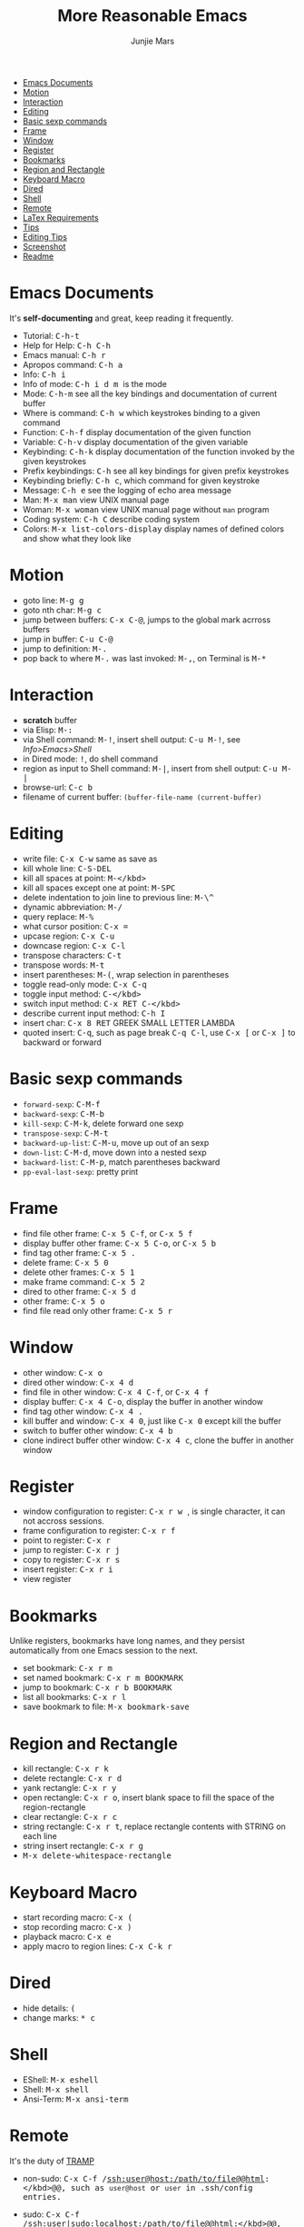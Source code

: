 #+TITLE: More Reasonable Emacs
#+AUTHOR: Junjie Mars
#+STARTUP: content


- [[#emacs-documents][Emacs Documents]]
- [[#motion][Motion]]
- [[#interaction][Interaction]]
- [[#editing][Editing]]
- [[#basic-sexp-commands][Basic sexp commands]]
- [[#frame][Frame]]
- [[#window][Window]]
- [[#register][Register]]
- [[#bookmarks][Bookmarks]]
- [[#region-and-rectangle][Region and Rectangle]]
- [[#keyboard-macro][Keyboard Macro]]
- [[#Dired][Dired]]
- [[#shell][Shell]]
- [[#remote][Remote]]
- [[#latex-requirements][LaTex Requirements]]
- [[#tips][Tips]]
- [[#editing-tips][Editing Tips]]
- [[#screenshot.org][Screenshot]]
- [[#readme.org][Readme]]

* Emacs Documents
   :PROPERTIES:
   :CUSTOM_ID: emacs-documents
   :END:

It's *self-documenting* and great, keep reading it frequently.

-  Tutorial: @@html:<kbd>@@C-h-t@@html:</kbd>@@
-  Help for Help: @@html:<kbd>@@C-h C-h@@html:</kbd>@@
-  Emacs manual: @@html:<kbd>@@C-h r@@html:</kbd>@@
-  Apropos command: @@html:<kbd>@@C-h a@@html:</kbd>@@
-  Info: @@html:<kbd>@@C-h i@@html:</kbd>@@
-  Info of mode: @@html:<kbd>@@C-h i d m @@html:<x>@@@@html:</kbd>@@
   /@@html:<x>@@/ is the mode
-  Mode: @@html:<kbd>@@C-h-m@@html:</kbd>@@ see all the key bindings and
   documentation of current buffer
-  Where is command: @@html:<kbd>@@C-h w@@html:</kbd>@@ which keystrokes
   binding to a given command
-  Function: @@html:<kbd>@@C-h-f@@html:</kbd>@@ display documentation of
   the given function
-  Variable: @@html:<kbd>@@C-h-v@@html:</kbd>@@ display documentation of
   the given variable
-  Keybinding: @@html:<kbd>@@C-h-k@@html:</kbd>@@ display documentation
   of the function invoked by the given keystrokes
-  Prefix keybindings: @@html:<kbd>@@@@html:<prefix>@@
   C-h@@html:</kbd>@@ see all key bindings for given prefix keystrokes
-  Keybinding briefly: @@html:<kbd>@@C-h c@@html:</kbd>@@, which command
   for given keystroke
-  Message: @@html:<kbd>@@C-h e@@html:</kbd>@@ see the logging of echo
   area message
-  Man: @@html:<kbd>@@M-x man@@html:</kbd>@@ view UNIX manual page
-  Woman: @@html:<kbd>@@M-x woman@@html:</kbd>@@ view UNIX manual page
   without =man= program
-  Coding system: @@html:<kbd>@@C-h C@@html:</kbd>@@ describe coding
   system
-  Colors: @@html:<kbd>@@M-x list-colors-display@@html:</kbd>@@ display
   names of defined colors and show what they look like

* Motion
   :PROPERTIES:
   :CUSTOM_ID: motion
   :END:

-  goto line: @@html:<kbd>@@M-g g@@html:</kbd>@@
-  goto nth char: @@html:<kbd>@@M-g c@@html:</kbd>@@
-  jump between buffers: @@html:<kbd>@@C-x C-@@@html:</kbd>@@, jumps to
   the global mark acrross buffers
-  jump in buffer: @@html:<kbd>@@C-u C-@@@html:</kbd>@@
-  jump to definition: @@html:<kbd>@@M-.@@html:</kbd>@@
-  pop back to where @@html:<kbd>@@M-.@@html:</kbd>@@ was last invoked:
   @@html:<kbd>@@M-,@@html:</kbd>@@, on Terminal is
   @@html:<kbd>@@M-*@@html:</kbd>@@

* Interaction
   :PROPERTIES:
   :CUSTOM_ID: interaction
   :END:

-  *scratch* buffer
-  via Elisp: @@html:<kbd>@@M-:@@html:</kbd>@@
-  via Shell command: @@html:<kbd>@@M-!@@html:</kbd>@@, insert shell
   output: @@html:<kbd>@@C-u M-!@@html:</kbd>@@, see /Info>Emacs>Shell/
-  in Dired mode: @@html:<kbd>@@!@@html:</kbd>@@, do shell command
-  region as input to Shell command: @@html:<kbd>@@M-|@@html:</kbd>@@,
   insert from shell output: @@html:<kbd>@@C-u M-|@@html:</kbd>@@
-  browse-url: @@html:<kbd>@@C-c b@@html:</kbd>@@
-  filename of current buffer: =(buffer-file-name (current-buffer)=

* Editing
   :PROPERTIES:
   :CUSTOM_ID: editing
   :END:

-  write file: @@html:<kbd>@@C-x C-w@@html:</kbd>@@ same as save as
-  kill whole line: @@html:<KBD>@@C-S-DEL@@html:</KBD>@@
-  kill all spaces at point: @@html:<kbd>@@M-</kbd>
-  kill all spaces except one at point:
   @@html:<KBD>@@M-SPC@@html:</KBD>@@
-  delete indentation to join line to previous line:
   @@html:<kbd>@@M-\^@@html:</kbd>@@
-  dynamic abbreviation: @@html:<kbd>@@M-/@@html:</kbd>@@
-  query replace: @@html:<kbd>@@M-%@@html:</kbd>@@
-  what cursor position: @@html:<kbd>@@C-x =@@html:</kbd>@@
-  upcase region: @@html:<kbd>@@C-x C-u@@html:</kbd>@@
-  downcase region: @@html:<kbd>@@C-x C-l@@html:</kbd>@@
-  transpose characters: @@html:<kbd>@@C-t@@html:</kbd>@@
-  transpose words: @@html:<kbd>@@M-t@@html:</kbd>@@
-  insert parentheses: @@html:<kbd>@@M-(@@html:</kbd>@@, wrap selection
   in parentheses
-  toggle read-only mode: @@html:<kbd>@@C-x C-q@@html:</kbd>@@
-  toggle input method: @@html:<kbd>@@C-</kbd>
-  switch input method: @@html:<kbd>@@C-x RET C-</kbd>
-  describe current input method: @@html:<kbd>@@C-h I@@html:</kbd>@@
-  insert char: @@html:<kbd>@@C-x 8 RET@@html:</kbd>@@ GREEK SMALL
   LETTER LAMBDA
-  quoted insert: @@html:<kbd>@@C-q@@html:</kbd>@@, such as page break
   @@html:<kbd>@@C-q C-l@@html:</kbd>@@, use @@html:<kbd>@@C-x
   [@@html:</kbd>@@ or @@html:<kbd>@@C-x ]@@html:</kbd>@@ to backward or
   forward

* Basic sexp commands
   :PROPERTIES:
   :CUSTOM_ID: basic-sexp-commands
   :END:

-  =forward-sexp=: @@html:<kbd>@@C-M-f@@html:</kbd>@@
-  =backward-sexp=: @@html:<kbd>@@C-M-b@@html:</kbd>@@
-  =kill-sexp=: @@html:<kbd>@@C-M-k@@html:</kbd>@@, delete forward one sexp
-  =transpose-sexp=: @@html:<kbd>@@C-M-t@@html:</kbd>@@
-  =backward-up-list=: @@html:<kbd>@@C-M-u@@html:</kbd>@@, move up out of an sexp
-  =down-list=: @@html:<kbd>@@C-M-d@@html:</kbd>@@, move down into a nested sexp
-  =backward-list=: @@html:<kbd>@@C-M-p@@html:</kbd>@@, match parentheses backward
-  =pp-eval-last-sexp=: pretty print

* Frame
   :PROPERTIES:
   :CUSTOM_ID: frame
   :END:

-  find file other frame: @@html:<kbd>@@C-x 5 C-f@@html:</kbd>@@, or
   @@html:<kbd>@@C-x 5 f@@html:</kbd>@@
-  display buffer other frame: @@html:<kbd>@@C-x 5 C-o@@html:</kbd>@@,
   or @@html:<kbd>@@C-x 5 b@@html:</kbd>@@
-  find tag other frame: @@html:<kbd>@@C-x 5 .@@html:</kbd>@@
-  delete frame: @@html:<kbd>@@C-x 5 0@@html:</kbd>@@
-  delete other frames: @@html:<kbd>@@C-x 5 1@@html:</kbd>@@
-  make frame command: @@html:<kbd>@@C-x 5 2@@html:</kbd>@@
-  dired to other frame: @@html:<kbd>@@C-x 5 d@@html:</kbd>@@
-  other frame: @@html:<kbd>@@C-x 5 o@@html:</kbd>@@
-  find file read only other frame: @@html:<kbd>@@C-x 5 r@@html:</kbd>@@

* Window
   :PROPERTIES:
   :CUSTOM_ID: window
   :END:

-  other window: @@html:<kbd>@@C-x o@@html:</kbd>@@
-  dired other window: @@html:<kbd>@@C-x 4 d@@html:</kbd>@@
-  find file in other window: @@html:<kbd>@@C-x 4 C-f@@html:</kbd>@@, or
   @@html:<kbd>@@C-x 4 f@@html:</kbd>@@
-  display buffer: @@html:<kbd>@@C-x 4 C-o@@html:</kbd>@@, display the
   buffer in another window
-  find tag other window: @@html:<kbd>@@C-x 4 .@@html:</kbd>@@
-  kill buffer and window: @@html:<kbd>@@C-x 4 0@@html:</kbd>@@, just
   like @@html:<kbd>@@C-x 0@@html:</kbd>@@ except kill the buffer
-  switch to buffer other window: @@html:<kbd>@@C-x 4 b@@html:</kbd>@@
-  clone indirect buffer other window: @@html:<kbd>@@C-x 4
   c@@html:</kbd>@@, clone the buffer in another window

* Register
   :PROPERTIES:
   :CUSTOM_ID: register
   :END:

-  window configuration to register: @@html:<kbd>@@C-x r w
   @@html:<REG>@@@@html:</kbd>@@, @@html:<REG>@@ is single character, it
   can not accross sessions.
-  frame configuration to register: @@html:<kbd>@@C-x r f
   @@html:<REG>@@@@html:</kbd>@@
-  point to register: @@html:<kbd>@@C-x r @@html:<SPC>@@
   @@html:<REG>@@@@html:</kbd>@@
-  jump to register: @@html:<kbd>@@C-x r j @@html:<REG>@@@@html:</kbd>@@
-  copy to register: @@html:<kbd>@@C-x r s @@html:<REG>@@@@html:</kbd>@@
-  insert register: @@html:<kbd>@@C-x r i @@html:<REG>@@@@html:</kbd>@@
-  view register

* Bookmarks
   :PROPERTIES:
   :CUSTOM_ID: bookmarks
   :END:

Unlike registers, bookmarks have long names, and they persist
automatically from one Emacs session to the next.

-  set bookmark: @@html:<kbd>@@C-x r m@@html:</kbd>@@
-  set named bookmark: @@html:<kbd>@@C-x r m BOOKMARK@@html:</kbd>@@
-  jump to bookmark: @@html:<kbd>@@C-x r b BOOKMARK@@html:</kbd>@@
-  list all bookmarks: @@html:<kbd>@@C-x r l@@html:</kbd>@@
-  save bookmark to file: @@html:<kbd>@@M-x bookmark-save@@html:</kbd>@@

* Region and Rectangle
   :PROPERTIES:
   :CUSTOM_ID: region-and-rectangle
   :END:

-  kill rectangle: @@html:<kbd>@@C-x r k@@html:</kbd>@@
-  delete rectangle: @@html:<kbd>@@C-x r d@@html:</kbd>@@
-  yank rectangle: @@html:<kbd>@@C-x r y@@html:</kbd>@@
-  open rectangle: @@html:<kbd>@@C-x r o@@html:</kbd>@@, insert blank
   space to fill the space of the region-rectangle
-  clear rectangle: @@html:<kbd>@@C-x r c@@html:</kbd>@@
-  string rectangle: @@html:<kbd>@@C-x r t@@html:</kbd>@@, replace
   rectangle contents with STRING on each line
-  string insert rectangle: @@html:<kbd>@@C-x r g@@html:</kbd>@@
-  @@html:<kbd>@@M-x delete-whitespace-rectangle@@html:</kbd>@@

* Keyboard Macro
   :PROPERTIES:
   :CUSTOM_ID: keyboard-macro
   :END:

-  start recording macro: @@html:<kbd>@@C-x (@@html:</kbd>@@
-  stop recording macro: @@html:<kbd>@@C-x )@@html:</kbd>@@
-  playback macro: @@html:<kbd>@@C-x e@@html:</kbd>@@
-  apply macro to region lines: @@html:<kbd>@@C-x C-k r@@html:</kbd>@@

* Dired
   :PROPERTIES:
   :CUSTOM_ID: dired
   :END:

-  hide details: @@html:<kbd>@@(@@html:</kbd>@@
-  change marks: @@html:<kbd>@@* c @@html:</kbd>@@

* Shell
   :PROPERTIES:
   :CUSTOM_ID: shell
   :END:

-  EShell: @@html:<kbd>@@M-x eshell@@html:</kbd>@@
-  Shell: @@html:<kbd>@@M-x shell@@html:</kbd>@@
-  Ansi-Term: @@html:<kbd>@@M-x ansi-term@@html:</kbd>@@

* Remote
   :PROPERTIES:
   :CUSTOM_ID: remote
   :END:

It's the duty of [[https://www.gnu.org/software/tramp/][TRAMP]]

- non-sudo: @@html:<kbd>@@C-x C-f /ssh:user@host:/path/to/file@@html:</kbd>@@, such as =user@host= or =user= in .ssh/config entries.

- sudo: @@html:<kbd>@@C-x C-f /ssh:user|sudo:localhost:/path/to/file@@html:</kbd>@@, such as =user@localhost=, here =localhost= means remote host.

- eshell remote: @@html:<kbd>@@cd /ssh:user@host:/path/to/file@@html:</kbd>@@

- on Windows use =~/.ssh/config=: use =/sshx:= instead, such as  @@html:<kbd>@@/sshx:user@host:/path/to/file@@html:</kbd>@@

* LaTex Requirements
   :PROPERTIES:
   :CUSTOM_ID: latex-requirements
   :END:

** On Darwin
	 - ImageMagick 
	 - texlive-basic
	 - texlive-fonts-recommended
	 - texlive-latex-extra 
	 - texlive-latex-recommended
	 - texlive-pictures
	 - texlive-plain-generic

** On Ubuntu:
   - texlive
	 - texlive-latex-extra

** On Windows:
	 - ImageMagick
	 - MiKTex

* Tips
   :PROPERTIES:
   :CUSTOM_ID: tips
   :END:

*** Editing Tips
    :PROPERTIES:
    :CUSTOM_ID: editing-tips
    :END:

**** Insert Region
     :PROPERTIES:
     :CUSTOM_ID: insert-region
     :END:

#+BEGIN_EXAMPLE
    aaaa 9
    aaaa 6
    aaaa 1
    aaaa 1
    aaaa 0
#+END_EXAMPLE

insert multiple lines with /prefix + random number/, @@html:<kbd>@@C-u
C-[-:@@html:</kbd>@@

#+BEGIN_SRC lisp
    (dotimes (x 5)
        (insert-string (format "aaaa %s\n" (random 10))))
#+END_SRC

**** Sort Region
     :PROPERTIES:
     :CUSTOM_ID: sort-region
     :END:

#+BEGIN_EXAMPLE
    aaaa bbb
    aaaa ddd
    aaaa zzz
    aaaa xxx
    aaaa uuu
#+END_EXAMPLE

sort by 2nd field: @@html:<kbd>@@C-u 2 M-x sort-fields@@html:</kbd>@@,
=reverse-region=

[[file:screenshot.md][screenshot]] | [[file:README.md][readme]]
